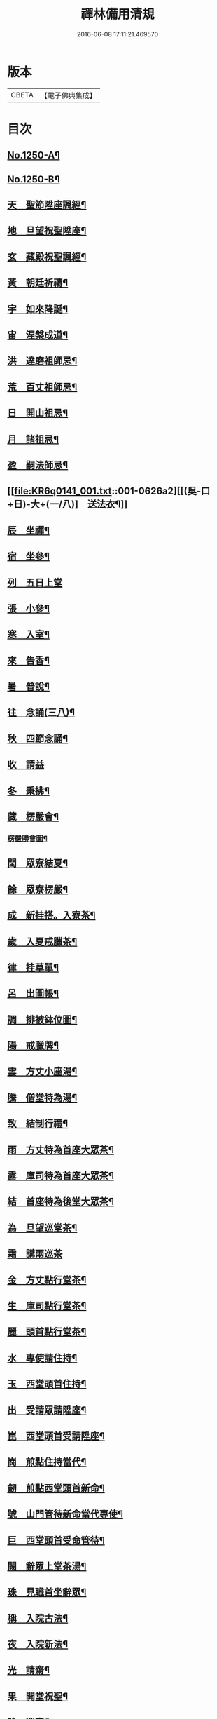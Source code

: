 #+TITLE: 禪林備用清規 
#+DATE: 2016-06-08 17:11:21.469570

* 版本
 |     CBETA|【電子佛典集成】|

* 目次
** [[file:KR6q0141_001.txt::001-0620a1][No.1250-A¶]]
** [[file:KR6q0141_001.txt::001-0620a14][No.1250-B¶]]
** [[file:KR6q0141_001.txt::001-0622b4][天　聖節陞座諷經¶]]
** [[file:KR6q0141_001.txt::001-0623b14][地　旦望祝聖陞座¶]]
** [[file:KR6q0141_001.txt::001-0623c11][玄　藏殿祝聖諷經¶]]
** [[file:KR6q0141_001.txt::001-0623c20][黃　朝廷祈禱¶]]
** [[file:KR6q0141_001.txt::001-0624a7][宇　如來降誕¶]]
** [[file:KR6q0141_001.txt::001-0624b7][宙　涅槃成道¶]]
** [[file:KR6q0141_001.txt::001-0624c3][洪　達磨祖師忌¶]]
** [[file:KR6q0141_001.txt::001-0625a13][荒　百丈祖師忌¶]]
** [[file:KR6q0141_001.txt::001-0625b11][日　開山祖忌¶]]
** [[file:KR6q0141_001.txt::001-0625b19][月　諸祖忌¶]]
** [[file:KR6q0141_001.txt::001-0625c2][盈　嗣法師忌¶]]
** [[file:KR6q0141_001.txt::001-0626a2][[(吳-口+日)-大+(一/八)]　送法衣¶]]
** [[file:KR6q0141_002.txt::002-0626a12][辰　坐禪¶]]
** [[file:KR6q0141_002.txt::002-0626b11][宿　坐參¶]]
** [[file:KR6q0141_002.txt::002-0626c24][列　五日上堂]]
** [[file:KR6q0141_002.txt::002-0627a10][張　小參¶]]
** [[file:KR6q0141_002.txt::002-0627b2][寒　入室¶]]
** [[file:KR6q0141_002.txt::002-0627b23][來　告香¶]]
** [[file:KR6q0141_002.txt::002-0628d2][暑　普說¶]]
** [[file:KR6q0141_002.txt::002-0628e3][往　念誦(三八)¶]]
** [[file:KR6q0141_002.txt::002-0629b2][秋　四節念誦¶]]
** [[file:KR6q0141_002.txt::002-0629c13][收　請益]]
** [[file:KR6q0141_002.txt::002-0629d9][冬　秉拂¶]]
** [[file:KR6q0141_003.txt::003-0630a12][藏　楞嚴會¶]]
*** [[file:KR6q0141_003.txt::003-0630c11][楞嚴勝會圖¶]]
** [[file:KR6q0141_003.txt::003-0630c13][閏　眾寮結夏¶]]
** [[file:KR6q0141_003.txt::003-0631a6][餘　眾寮楞嚴¶]]
** [[file:KR6q0141_003.txt::003-0631b11][成　新挂搭。入寮茶¶]]
** [[file:KR6q0141_003.txt::003-0631c3][歲　入夏戒臘茶¶]]
** [[file:KR6q0141_003.txt::003-0631c5][律　挂草單¶]]
** [[file:KR6q0141_003.txt::003-0631c15][呂　出圖帳¶]]
** [[file:KR6q0141_003.txt::003-0631c22][調　排被鉢位圖¶]]
** [[file:KR6q0141_003.txt::003-0632b2][陽　戒臘牌¶]]
** [[file:KR6q0141_003.txt::003-0632b6][雲　方丈小座湯¶]]
** [[file:KR6q0141_003.txt::003-0632d8][騰　僧堂特為湯¶]]
** [[file:KR6q0141_003.txt::003-0633a24][致　結制行禮¶]]
** [[file:KR6q0141_003.txt::003-0634a6][雨　方丈特為首座大眾茶¶]]
** [[file:KR6q0141_003.txt::003-0634b14][露　庫司特為首座大眾茶¶]]
** [[file:KR6q0141_003.txt::003-0634b21][結　首座特為後堂大眾茶¶]]
** [[file:KR6q0141_003.txt::003-0634c13][為　旦望巡堂茶¶]]
** [[file:KR6q0141_003.txt::003-0634c24][霜　講兩巡茶]]
** [[file:KR6q0141_003.txt::003-0635a10][金　方丈點行堂茶¶]]
** [[file:KR6q0141_003.txt::003-0635a17][生　庫司點行堂茶¶]]
** [[file:KR6q0141_003.txt::003-0635a21][麗　頭首點行堂茶¶]]
** [[file:KR6q0141_004.txt::004-0635b4][水　專使請住持¶]]
** [[file:KR6q0141_004.txt::004-0635c10][玉　西堂頭首住持¶]]
** [[file:KR6q0141_004.txt::004-0635c18][出　受請眾請陞座¶]]
** [[file:KR6q0141_004.txt::004-0635c22][崑　西堂頭首受請陞座¶]]
** [[file:KR6q0141_004.txt::004-0636a18][崗　煎點住持當代¶]]
** [[file:KR6q0141_004.txt::004-0636b11][劒　煎點西堂頭首新命¶]]
** [[file:KR6q0141_004.txt::004-0636b24][號　山門管待新命當代專使¶]]
** [[file:KR6q0141_004.txt::004-0636c6][巨　西堂頭首受命管待¶]]
** [[file:KR6q0141_004.txt::004-0636c9][闕　辭眾上堂茶湯¶]]
** [[file:KR6q0141_004.txt::004-0636c18][珠　見職首坐辭眾¶]]
** [[file:KR6q0141_004.txt::004-0637a2][稱　入院古法¶]]
** [[file:KR6q0141_004.txt::004-0637a10][夜　入院新法¶]]
** [[file:KR6q0141_004.txt::004-0637b8][光　請齋¶]]
** [[file:KR6q0141_004.txt::004-0637b16][果　開堂祝聖¶]]
** [[file:KR6q0141_004.txt::004-0637c24][珍　巡寮¶]]
** [[file:KR6q0141_004.txt::004-0638a7][李　特為茶湯¶]]
** [[file:KR6q0141_004.txt::004-0638a22][柰　小參¶]]
** [[file:KR6q0141_004.txt::004-0638b6][菜　檀越陞座¶]]
** [[file:KR6q0141_004.txt::004-0638b12][重　管待專使¶]]
** [[file:KR6q0141_004.txt::004-0638b17][芥　留請兩班¶]]
** [[file:KR6q0141_004.txt::004-0638b24][薑　參訪出入]]
** [[file:KR6q0141_004.txt::004-0638c18][海　交割什物¶]]
** [[file:KR6q0141_005.txt::005-0639a4][鹹　煎點住持¶]]
** [[file:KR6q0141_005.txt::005-0639b3][河　兩班寢堂煎點¶]]
** [[file:KR6q0141_005.txt::005-0639b9][淡　諸山寢堂煎點¶]]
** [[file:KR6q0141_005.txt::005-0639b19][鱗　尊宿相訪¶]]
** [[file:KR6q0141_005.txt::005-0640a8][潛　諸山相訪¶]]
** [[file:KR6q0141_005.txt::005-0640a19][羽　官員相訪¶]]
** [[file:KR6q0141_005.txt::005-0640a24][翔　施主請陞座齋僧]]
** [[file:KR6q0141_006.txt::006-0640b19][龍　請立僧首座¶]]
** [[file:KR6q0141_006.txt::006-0641a11][師　請名德首座¶]]
** [[file:KR6q0141_006.txt::006-0641a17][火　兩班進退¶]]
** [[file:KR6q0141_006.txt::006-0642a10][帝　挂鉢請知事¶]]
** [[file:KR6q0141_006.txt::006-0642a17][鳥　侍者進退¶]]
** [[file:KR6q0141_006.txt::006-0642b10][官　方丈特為新舊兩班湯¶]]
** [[file:KR6q0141_006.txt::006-0642b24][人　堂司特為新舊侍者湯茶¶]]
** [[file:KR6q0141_006.txt::006-0642c7][皇　庫司特為新舊兩班湯藥石¶]]
** [[file:KR6q0141_006.txt::006-0642c21][始　送鉢位¶]]
** [[file:KR6q0141_006.txt::006-0643a8][制　管待新舊兩班¶]]
** [[file:KR6q0141_006.txt::006-0643a21][文　住持垂訪點茶¶]]
** [[file:KR6q0141_006.txt::006-0643b6][字　方丈特為新首座茶¶]]
** [[file:KR6q0141_006.txt::006-0643b24][乃　新首座特為後堂大眾茶(無後堂。次頭首)]]
** [[file:KR6q0141_006.txt::006-0643c10][服　交代茶¶]]
** [[file:KR6q0141_006.txt::006-0644a3][衣　入寮出寮茶¶]]
** [[file:KR6q0141_006.txt::006-0644a18][裳　頭首江湖茶¶]]
** [[file:KR6q0141_006.txt::006-0644b2][推　寮主副寮進退¶]]
** [[file:KR6q0141_006.txt::006-0644b19][位　諸莊監収¶]]
** [[file:KR6q0141_006.txt::006-0644c12][遜　頭首寮舍交割什物¶]]
** [[file:KR6q0141_007.txt::007-0645a5][國　百丈龜鏡文¶]]
** [[file:KR6q0141_007.txt::007-0646a18][有　住持¶]]
** [[file:KR6q0141_007.txt::007-0646b9][虞　前堂¶]]
** [[file:KR6q0141_007.txt::007-0646b16][陶　後堂¶]]
** [[file:KR6q0141_007.txt::007-0646b22][唐　都監寺¶]]
** [[file:KR6q0141_007.txt::007-0646c10][弔　書記¶]]
** [[file:KR6q0141_007.txt::007-0646c19][民　藏主¶]]
** [[file:KR6q0141_007.txt::007-0647a2][伐　維那¶]]
** [[file:KR6q0141_007.txt::007-0647a20][罪　知客¶]]
** [[file:KR6q0141_007.txt::007-0647b5][周　知浴¶]]
** [[file:KR6q0141_007.txt::007-0647b16][發　知殿¶]]
** [[file:KR6q0141_007.txt::007-0647b23][商　侍者¶]]
** [[file:KR6q0141_007.txt::007-0648a10][湯　列項職員¶]]
** [[file:KR6q0141_007.txt::007-0649a21][坐　百丈規繩頌¶]]
** [[file:KR6q0141_008.txt::008-0650a3][朝　持犯軌儀¶]]
** [[file:KR6q0141_008.txt::008-0650a9][問　遊方參請¶]]
** [[file:KR6q0141_008.txt::008-0650a15][道　相看¶]]
** [[file:KR6q0141_008.txt::008-0650b7][垂　挂搭歸堂¶]]
** [[file:KR6q0141_008.txt::008-0650c20][拱　大相看¶]]
** [[file:KR6q0141_008.txt::008-0651a11][平　大挂搭歸堂¶]]
** [[file:KR6q0141_008.txt::008-0651b8][章　小挂搭歸堂¶]]
** [[file:KR6q0141_008.txt::008-0651b22][愛　西堂首座挂搭¶]]
** [[file:KR6q0141_008.txt::008-0651c6][育　諸方名勝挂搭¶]]
** [[file:KR6q0141_008.txt::008-0651c15][黎　法眷辦事挂搭¶]]
** [[file:KR6q0141_008.txt::008-0651c20][首　拋香相看挂搭¶]]
** [[file:KR6q0141_008.txt::008-0652a8][臣　謝挂搭¶]]
** [[file:KR6q0141_008.txt::008-0652b2][伏　回禮¶]]
** [[file:KR6q0141_008.txt::008-0652b13][戎　謝挂搭茶¶]]
** [[file:KR6q0141_009.txt::009-0652c19][羗　當代住持涅槃¶]]
** [[file:KR6q0141_009.txt::009-0653a11][遐　遺囑遺書¶]]
** [[file:KR6q0141_009.txt::009-0653a21][邇　入龕念誦¶]]
** [[file:KR6q0141_009.txt::009-0653b13][壹　主喪¶]]
** [[file:KR6q0141_009.txt::009-0653b22][體　請佛事¶]]
** [[file:KR6q0141_009.txt::009-0653c13][率　移龕¶]]
** [[file:KR6q0141_009.txt::009-0653c22][賓　挂真舉哀。致祭奠茶湯¶]]
** [[file:KR6q0141_009.txt::009-0654a9][歸　祭次¶]]
** [[file:KR6q0141_009.txt::009-0654a17][王　對靈小參念誦奠茶湯¶]]
** [[file:KR6q0141_009.txt::009-0654b2][鳴　出喪挂真。奠茶湯¶]]
** [[file:KR6q0141_009.txt::009-0654b13][鳳　秉炬挂真¶]]
** [[file:KR6q0141_009.txt::009-0654b20][在　入塔¶]]
** [[file:KR6q0141_009.txt::009-0654c5][樹　全身入塔¶]]
** [[file:KR6q0141_009.txt::009-0654c8][白　唱衣¶]]
** [[file:KR6q0141_009.txt::009-0654c22][駒　管待¶]]
** [[file:KR6q0141_009.txt::009-0655a2][食　孝服¶]]
** [[file:KR6q0141_009.txt::009-0655a8][場　上祭資次¶]]
** [[file:KR6q0141_009.txt::009-0655a16][化　念誦式¶]]
** [[file:KR6q0141_009.txt::009-0655c2][被　兩班悼住持¶]]
** [[file:KR6q0141_009.txt::009-0655c6][草　遺囑式¶]]
** [[file:KR6q0141_009.txt::009-0655c12][木　佛事資次¶]]
** [[file:KR6q0141_009.txt::009-0655c19][賴　估唱衣單式¶]]
** [[file:KR6q0141_009.txt::009-0656a10][及　下遺書¶]]
** [[file:KR6q0141_009.txt::009-0656b23][萬　嗣法師遺書至¶]]
** [[file:KR6q0141_009.txt::009-0656c19][方　住持後事¶]]
** [[file:KR6q0141_009.txt::009-0656c24][蓋　病僧圓寂]]
** [[file:KR6q0141_009.txt::009-0657a14][此　浴亡¶]]
** [[file:KR6q0141_009.txt::009-0657a23][身　諷經¶]]
** [[file:KR6q0141_009.txt::009-0657b6][髮　分剽¶]]
** [[file:KR6q0141_009.txt::009-0657b11][四　請佛事抄劄¶]]
** [[file:KR6q0141_009.txt::009-0657b21][大　鎻龕念誦致祭¶]]
** [[file:KR6q0141_009.txt::009-0657c14][五　出喪¶]]
** [[file:KR6q0141_009.txt::009-0658a3][常　茶毗¶]]
** [[file:KR6q0141_009.txt::009-0658a10][恭　唱衣¶]]
** [[file:KR6q0141_009.txt::009-0658b13][惟　入塔¶]]
** [[file:KR6q0141_009.txt::009-0658b21][鞠　亡僧後事¶]]
** [[file:KR6q0141_009.txt::009-0658c6][養　念誦式¶]]
** [[file:KR6q0141_009.txt::009-0659a15][豈　口詞¶]]
** [[file:KR6q0141_009.txt::009-0659a21][敢　衣單式¶]]
** [[file:KR6q0141_009.txt::009-0659b7][毀　俵緣錢榜式¶]]
** [[file:KR6q0141_009.txt::009-0659b19][傷　三等板帳¶]]
** [[file:KR6q0141_010.txt::010-0660b19][女　日用清規¶]]
** [[file:KR6q0141_010.txt::010-0662c3][慕　十威儀頌¶]]
** [[file:KR6q0141_010.txt::010-0663a2][貞　日用偈章¶]]
** [[file:KR6q0141_010.txt::010-0663b20][潔　月分標題¶]]
** [[file:KR6q0141_010.txt::010-0664a5][男　百丈和尚。沙彌受戒文¶]]
** [[file:KR6q0141_010.txt::010-0665c10][効　新戒參堂¶]]
** [[file:KR6q0141_010.txt::010-0665c18][才　訓童行¶]]
** [[file:KR6q0141_010.txt::010-0665c24][良　行堂普說]]
** [[file:KR6q0141_010.txt::010-0666a16][知　警眾法器¶]]
** [[file:KR6q0141_010.txt::010-0666c1][No.1250-C¶]]
** [[file:KR6q0141_010.txt::010-0666c10][No.1250-D¶]]

* 卷
[[file:KR6q0141_001.txt][禪林備用清規 1]]
[[file:KR6q0141_002.txt][禪林備用清規 2]]
[[file:KR6q0141_003.txt][禪林備用清規 3]]
[[file:KR6q0141_004.txt][禪林備用清規 4]]
[[file:KR6q0141_005.txt][禪林備用清規 5]]
[[file:KR6q0141_006.txt][禪林備用清規 6]]
[[file:KR6q0141_007.txt][禪林備用清規 7]]
[[file:KR6q0141_008.txt][禪林備用清規 8]]
[[file:KR6q0141_009.txt][禪林備用清規 9]]
[[file:KR6q0141_010.txt][禪林備用清規 10]]

